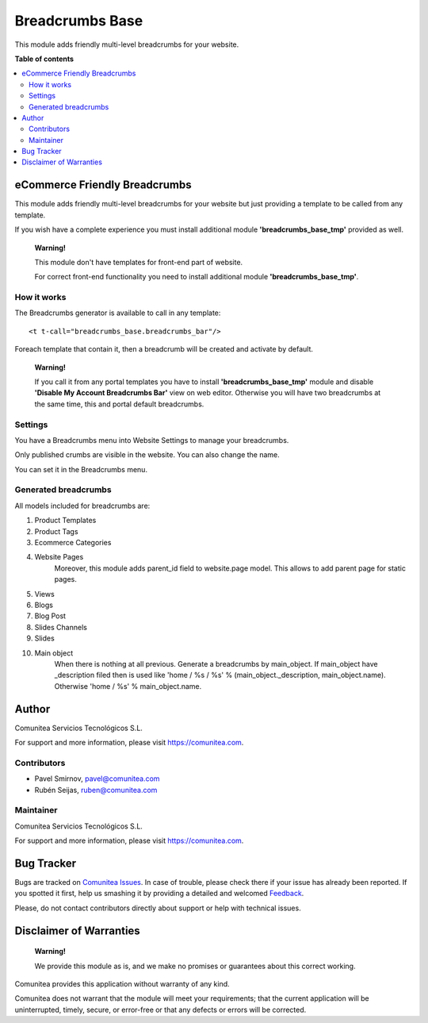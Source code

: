 ================
Breadcrumbs Base
================

.. |badge1| image:: https://img.shields.io/badge/maturity-Production-green.png
    :target: https://odoo-community.org/page/development-status
    :alt: Production
.. |badge2| image:: https://img.shields.io/badge/licence-LGPL--3-blue.png
    :target: https://www.gnu.org/licenses/lgpl-3.0-standalone.html
    :alt: License: LGPL-3
.. |badge3| image:: https://img.shields.io/badge/github-Comunitea-gray.png?logo=github
    :target: https://github.com/Comunitea/
    :alt: Comunitea
.. |badge4| image:: https://img.shields.io/badge/github-Comunitea%2FeCommerce-lightgray.png?logo=github
    :target: https://github.com/Comunitea/external_ecommerce_modules/tree/12.0/breadcrumbs_base
    :alt: Comunitea / eCommerce
.. |badge5| image:: https://img.shields.io/badge/Spanish-Translated-F47D42.png
    :target: https://github.com/Comunitea/external_ecommerce_modules/tree/12.0/breadcrumbs_base/i18n
    :alt: Spanish Translated

|badge1| |badge2| |badge3| |badge4| |badge5|

This module adds friendly multi-level breadcrumbs for your website.

**Table of contents**

.. contents::
   :local:

eCommerce Friendly Breadcrumbs
------------------------------
This module adds friendly multi-level breadcrumbs for your website but just providing a template to be called from any template.

If you wish have a complete experience you must install additional module **'breadcrumbs_base_tmp'** provided as well.

    **Warning!**

    This module don't have templates for front-end part of website.

    For correct front-end functionality you need to install additional module **'breadcrumbs_base_tmp'**.

How it works
~~~~~~~~~~~~
The Breadcrumbs generator is available to call in any template:

::

    <t t-call="breadcrumbs_base.breadcrumbs_bar"/>

Foreach template that contain it, then a breadcrumb will be created and activate by default.

    **Warning!**

    If you call it from any portal templates you have to install **'breadcrumbs_base_tmp'** module and
    disable **'Disable My Account Breadcrumbs Bar'** view on web editor.
    Otherwise you will have two breadcrumbs at the same time, this and portal default breadcrumbs.

Settings
~~~~~~~~

You have a Breadcrumbs menu into Website Settings to manage your breadcrumbs.

Only published crumbs are visible in the website. You can also change the name.

You can set it in the Breadcrumbs menu.


Generated breadcrumbs
~~~~~~~~~~~~~~~~~~~~~
All models included for breadcrumbs are:

#. Product Templates
#. Product Tags
#. Ecommerce Categories
#. Website Pages
    Moreover, this module adds parent_id field to website.page model. This allows to add parent page for static pages.
#. Views
#. Blogs
#. Blog Post
#. Slides Channels
#. Slides
#. Main object
    When there is nothing at all previous. Generate a breadcrumbs by main_object.
    If main_object have _description filed then is used
    like 'home / %s / %s' % (main_object._description, main_object.name).
    Otherwise 'home / %s' % main_object.name.

Author
------
.. image:: https://comunitea.com/wp-content/uploads/2016/01/logocomunitea3.png
   :alt: Comunitea
   :target: https://comunitea.com

Comunitea Servicios Tecnológicos S.L.

For support and more information, please visit `<https://comunitea.com>`_.

Contributors
~~~~~~~~~~~~

* Pavel Smirnov, pavel@comunitea.com
* Rubén Seijas, ruben@comunitea.com

Maintainer
~~~~~~~~~~
.. image:: https://comunitea.com/wp-content/uploads/2016/01/logocomunitea3.png
   :alt: Comunitea
   :target: https://comunitea.com

Comunitea Servicios Tecnológicos S.L.

For support and more information, please visit `<https://comunitea.com>`_.

Bug Tracker
-----------
Bugs are tracked on `Comunitea Issues <https://github.com/Comunitea/external_ecommerce_modules/issues>`_.
In case of trouble, please check there if your issue has already been reported.
If you spotted it first, help us smashing it by providing a detailed and welcomed
`Feedback <https://github.com/Comunitea/external_ecommerce_modules/issues/new>`_.

Please, do not contact contributors directly about support or help with technical issues.

Disclaimer of Warranties
------------------------

    **Warning!**

    We provide this module as is, and we make no promises or guarantees about this correct working.

Comunitea provides this application without warranty of any kind.

Comunitea does not warrant that the module will meet your requirements;
that the current application will be uninterrupted, timely, secure, or error-free or that any defects or errors will be corrected.
